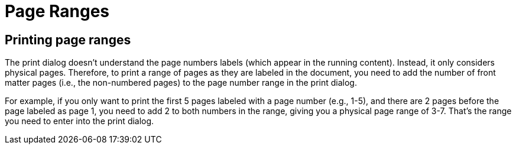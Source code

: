 = Page Ranges

== Printing page ranges

The print dialog doesn't understand the page numbers labels (which appear in the running content).
Instead, it only considers physical pages.
Therefore, to print a range of pages as they are labeled in the document, you need to add the number of front matter pages (i.e., the non-numbered pages) to the page number range in the print dialog.

For example, if you only want to print the first 5 pages labeled with a page number (e.g., 1-5), and there are 2 pages before the page labeled as page 1, you need to add 2 to both numbers in the range, giving you a physical page range of 3-7.
That's the range you need to enter into the print dialog.
